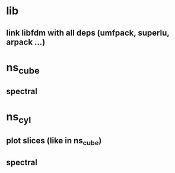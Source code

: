 
* lib
** link libfdm with all deps (umfpack, superlu, arpack ...)

* ns_cube
** spectral

* ns_cyl
** plot slices (like in ns_cube)
** spectral
